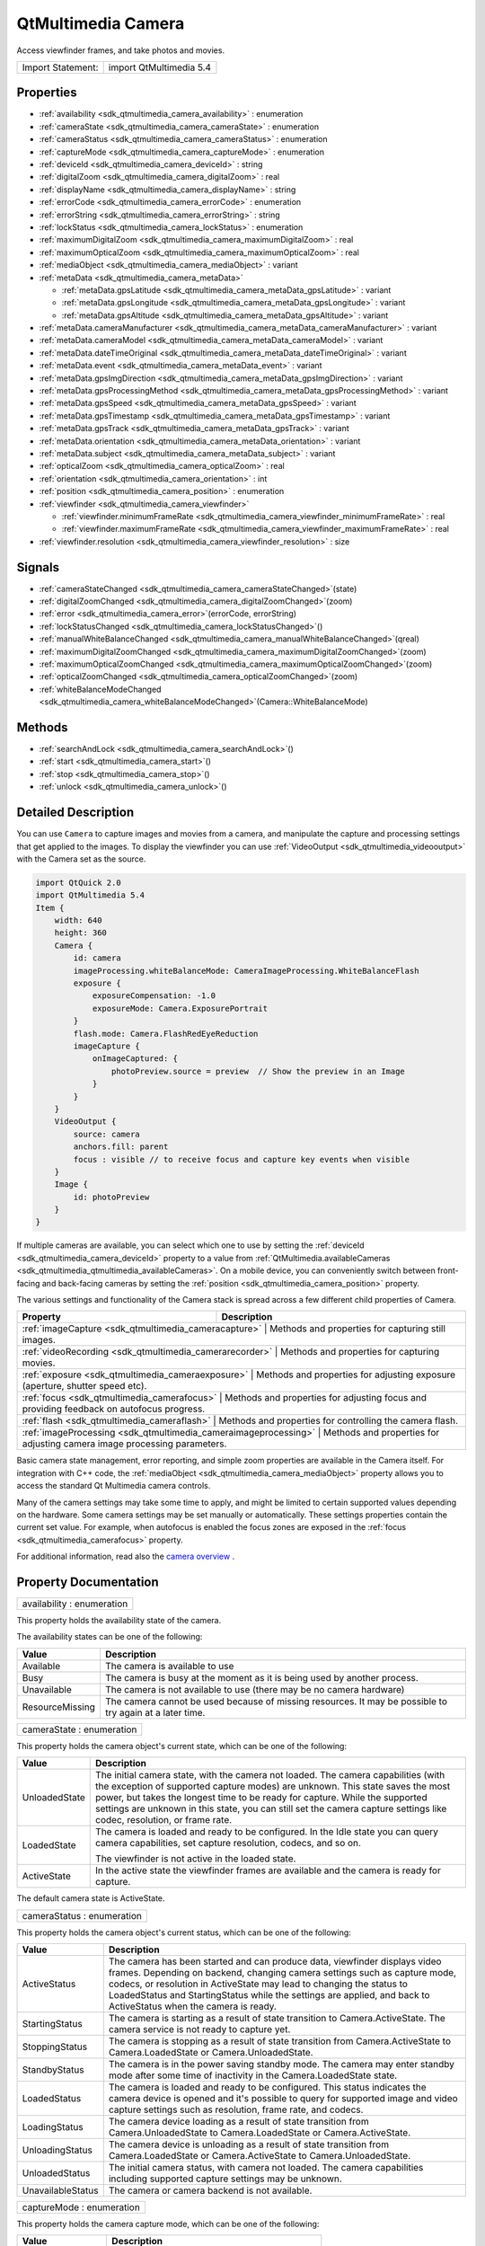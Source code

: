 .. _sdk_qtmultimedia_camera:

QtMultimedia Camera
===================

Access viewfinder frames, and take photos and movies.

+---------------------+---------------------------+
| Import Statement:   | import QtMultimedia 5.4   |
+---------------------+---------------------------+

Properties
----------

-  :ref:`availability <sdk_qtmultimedia_camera_availability>` : enumeration
-  :ref:`cameraState <sdk_qtmultimedia_camera_cameraState>` : enumeration
-  :ref:`cameraStatus <sdk_qtmultimedia_camera_cameraStatus>` : enumeration
-  :ref:`captureMode <sdk_qtmultimedia_camera_captureMode>` : enumeration
-  :ref:`deviceId <sdk_qtmultimedia_camera_deviceId>` : string
-  :ref:`digitalZoom <sdk_qtmultimedia_camera_digitalZoom>` : real
-  :ref:`displayName <sdk_qtmultimedia_camera_displayName>` : string
-  :ref:`errorCode <sdk_qtmultimedia_camera_errorCode>` : enumeration
-  :ref:`errorString <sdk_qtmultimedia_camera_errorString>` : string
-  :ref:`lockStatus <sdk_qtmultimedia_camera_lockStatus>` : enumeration
-  :ref:`maximumDigitalZoom <sdk_qtmultimedia_camera_maximumDigitalZoom>` : real
-  :ref:`maximumOpticalZoom <sdk_qtmultimedia_camera_maximumOpticalZoom>` : real
-  :ref:`mediaObject <sdk_qtmultimedia_camera_mediaObject>` : variant
-  :ref:`metaData <sdk_qtmultimedia_camera_metaData>`

   -  :ref:`metaData.gpsLatitude <sdk_qtmultimedia_camera_metaData_gpsLatitude>` : variant
   -  :ref:`metaData.gpsLongitude <sdk_qtmultimedia_camera_metaData_gpsLongitude>` : variant
   -  :ref:`metaData.gpsAltitude <sdk_qtmultimedia_camera_metaData_gpsAltitude>` : variant

-  :ref:`metaData.cameraManufacturer <sdk_qtmultimedia_camera_metaData_cameraManufacturer>` : variant
-  :ref:`metaData.cameraModel <sdk_qtmultimedia_camera_metaData_cameraModel>` : variant
-  :ref:`metaData.dateTimeOriginal <sdk_qtmultimedia_camera_metaData_dateTimeOriginal>` : variant
-  :ref:`metaData.event <sdk_qtmultimedia_camera_metaData_event>` : variant
-  :ref:`metaData.gpsImgDirection <sdk_qtmultimedia_camera_metaData_gpsImgDirection>` : variant
-  :ref:`metaData.gpsProcessingMethod <sdk_qtmultimedia_camera_metaData_gpsProcessingMethod>` : variant
-  :ref:`metaData.gpsSpeed <sdk_qtmultimedia_camera_metaData_gpsSpeed>` : variant
-  :ref:`metaData.gpsTimestamp <sdk_qtmultimedia_camera_metaData_gpsTimestamp>` : variant
-  :ref:`metaData.gpsTrack <sdk_qtmultimedia_camera_metaData_gpsTrack>` : variant
-  :ref:`metaData.orientation <sdk_qtmultimedia_camera_metaData_orientation>` : variant
-  :ref:`metaData.subject <sdk_qtmultimedia_camera_metaData_subject>` : variant
-  :ref:`opticalZoom <sdk_qtmultimedia_camera_opticalZoom>` : real
-  :ref:`orientation <sdk_qtmultimedia_camera_orientation>` : int
-  :ref:`position <sdk_qtmultimedia_camera_position>` : enumeration
-  :ref:`viewfinder <sdk_qtmultimedia_camera_viewfinder>`

   -  :ref:`viewfinder.minimumFrameRate <sdk_qtmultimedia_camera_viewfinder_minimumFrameRate>` : real
   -  :ref:`viewfinder.maximumFrameRate <sdk_qtmultimedia_camera_viewfinder_maximumFrameRate>` : real

-  :ref:`viewfinder.resolution <sdk_qtmultimedia_camera_viewfinder_resolution>` : size

Signals
-------

-  :ref:`cameraStateChanged <sdk_qtmultimedia_camera_cameraStateChanged>`\ (state)
-  :ref:`digitalZoomChanged <sdk_qtmultimedia_camera_digitalZoomChanged>`\ (zoom)
-  :ref:`error <sdk_qtmultimedia_camera_error>`\ (errorCode, errorString)
-  :ref:`lockStatusChanged <sdk_qtmultimedia_camera_lockStatusChanged>`\ ()
-  :ref:`manualWhiteBalanceChanged <sdk_qtmultimedia_camera_manualWhiteBalanceChanged>`\ (qreal)
-  :ref:`maximumDigitalZoomChanged <sdk_qtmultimedia_camera_maximumDigitalZoomChanged>`\ (zoom)
-  :ref:`maximumOpticalZoomChanged <sdk_qtmultimedia_camera_maximumOpticalZoomChanged>`\ (zoom)
-  :ref:`opticalZoomChanged <sdk_qtmultimedia_camera_opticalZoomChanged>`\ (zoom)
-  :ref:`whiteBalanceModeChanged <sdk_qtmultimedia_camera_whiteBalanceModeChanged>`\ (Camera::WhiteBalanceMode)

Methods
-------

-  :ref:`searchAndLock <sdk_qtmultimedia_camera_searchAndLock>`\ ()
-  :ref:`start <sdk_qtmultimedia_camera_start>`\ ()
-  :ref:`stop <sdk_qtmultimedia_camera_stop>`\ ()
-  :ref:`unlock <sdk_qtmultimedia_camera_unlock>`\ ()

Detailed Description
--------------------

You can use ``Camera`` to capture images and movies from a camera, and manipulate the capture and processing settings that get applied to the images. To display the viewfinder you can use :ref:`VideoOutput <sdk_qtmultimedia_videooutput>` with the Camera set as the source.

.. code:: qml

    import QtQuick 2.0
    import QtMultimedia 5.4
    Item {
        width: 640
        height: 360
        Camera {
            id: camera
            imageProcessing.whiteBalanceMode: CameraImageProcessing.WhiteBalanceFlash
            exposure {
                exposureCompensation: -1.0
                exposureMode: Camera.ExposurePortrait
            }
            flash.mode: Camera.FlashRedEyeReduction
            imageCapture {
                onImageCaptured: {
                    photoPreview.source = preview  // Show the preview in an Image
                }
            }
        }
        VideoOutput {
            source: camera
            anchors.fill: parent
            focus : visible // to receive focus and capture key events when visible
        }
        Image {
            id: photoPreview
        }
    }

If multiple cameras are available, you can select which one to use by setting the :ref:`deviceId <sdk_qtmultimedia_camera_deviceId>` property to a value from :ref:`QtMultimedia.availableCameras <sdk_qtmultimedia_qtmultimedia_availableCameras>`. On a mobile device, you can conveniently switch between front-facing and back-facing cameras by setting the :ref:`position <sdk_qtmultimedia_camera_position>` property.

The various settings and functionality of the Camera stack is spread across a few different child properties of Camera.

+----------------------------------------------------------------+-----------------------------------------------------------------------------------------------+
| Property                                                       | Description                                                                                   |
+================================================================+===============================================================================================+
| :ref:`imageCapture <sdk_qtmultimedia_cameracapture>`              | Methods and properties for capturing still images.                                         |
+----------------------------------------------------------------+-----------------------------------------------------------------------------------------------+
| :ref:`videoRecording <sdk_qtmultimedia_camerarecorder>`           | Methods and properties for capturing movies.                                               |
+----------------------------------------------------------------+-----------------------------------------------------------------------------------------------+
| :ref:`exposure <sdk_qtmultimedia_cameraexposure>`                 | Methods and properties for adjusting exposure (aperture, shutter speed etc).               |
+----------------------------------------------------------------+-----------------------------------------------------------------------------------------------+
| :ref:`focus <sdk_qtmultimedia_camerafocus>`                       | Methods and properties for adjusting focus and providing feedback on autofocus progress.   |
+----------------------------------------------------------------+-----------------------------------------------------------------------------------------------+
| :ref:`flash <sdk_qtmultimedia_cameraflash>`                       | Methods and properties for controlling the camera flash.                                   |
+----------------------------------------------------------------+-----------------------------------------------------------------------------------------------+
| :ref:`imageProcessing <sdk_qtmultimedia_cameraimageprocessing>`   | Methods and properties for adjusting camera image processing parameters.                   |
+----------------------------------------------------------------+-----------------------------------------------------------------------------------------------+

Basic camera state management, error reporting, and simple zoom properties are available in the Camera itself. For integration with C++ code, the :ref:`mediaObject <sdk_qtmultimedia_camera_mediaObject>` property allows you to access the standard Qt Multimedia camera controls.

Many of the camera settings may take some time to apply, and might be limited to certain supported values depending on the hardware. Some camera settings may be set manually or automatically. These settings properties contain the current set value. For example, when autofocus is enabled the focus zones are exposed in the :ref:`focus <sdk_qtmultimedia_camerafocus>` property.

For additional information, read also the `camera overview </sdk/apps/qml/QtMultimedia/cameraoverview/>`_ .

Property Documentation
----------------------

.. _sdk_qtmultimedia_camera_availability:

+--------------------------------------------------------------------------------------------------------------------------------------------------------------------------------------------------------------------------------------------------------------------------------------------------------------+
| availability : enumeration                                                                                                                                                                                                                                                                                   |
+--------------------------------------------------------------------------------------------------------------------------------------------------------------------------------------------------------------------------------------------------------------------------------------------------------------+

This property holds the availability state of the camera.

The availability states can be one of the following:

+-------------------+------------------------------------------------------------------------------------------------------------+
| Value             | Description                                                                                                |
+===================+============================================================================================================+
| Available         | The camera is available to use                                                                             |
+-------------------+------------------------------------------------------------------------------------------------------------+
| Busy              | The camera is busy at the moment as it is being used by another process.                                   |
+-------------------+------------------------------------------------------------------------------------------------------------+
| Unavailable       | The camera is not available to use (there may be no camera hardware)                                       |
+-------------------+------------------------------------------------------------------------------------------------------------+
| ResourceMissing   | The camera cannot be used because of missing resources. It may be possible to try again at a later time.   |
+-------------------+------------------------------------------------------------------------------------------------------------+

.. _sdk_qtmultimedia_camera_cameraState:

+--------------------------------------------------------------------------------------------------------------------------------------------------------------------------------------------------------------------------------------------------------------------------------------------------------------+
| cameraState : enumeration                                                                                                                                                                                                                                                                                    |
+--------------------------------------------------------------------------------------------------------------------------------------------------------------------------------------------------------------------------------------------------------------------------------------------------------------+

This property holds the camera object's current state, which can be one of the following:

+--------------------------------------------------------------------------------------------------------------------------------------------------------+--------------------------------------------------------------------------------------------------------------------------------------------------------+
| Value                                                                                                                                                  | Description                                                                                                                                            |
+========================================================================================================================================================+========================================================================================================================================================+
| UnloadedState                                                                                                                                          | The initial camera state, with the camera not loaded. The camera capabilities (with the exception of supported capture modes) are unknown. This state  |
|                                                                                                                                                        | saves the most power, but takes the longest time to be ready for capture.                                                                              |
|                                                                                                                                                        | While the supported settings are unknown in this state, you can still set the camera capture settings like codec, resolution, or frame rate.           |
+--------------------------------------------------------------------------------------------------------------------------------------------------------+--------------------------------------------------------------------------------------------------------------------------------------------------------+
| LoadedState                                                                                                                                            | The camera is loaded and ready to be configured.                                                                                                       |
|                                                                                                                                                        | In the Idle state you can query camera capabilities, set capture resolution, codecs, and so on.                                                        |
|                                                                                                                                                        |                                                                                                                                                        |
|                                                                                                                                                        | The viewfinder is not active in the loaded state.                                                                                                      |
+--------------------------------------------------------------------------------------------------------------------------------------------------------+--------------------------------------------------------------------------------------------------------------------------------------------------------+
| ActiveState                                                                                                                                            | In the active state the viewfinder frames are available and the camera is ready for capture.                                                           |
+--------------------------------------------------------------------------------------------------------------------------------------------------------+--------------------------------------------------------------------------------------------------------------------------------------------------------+

The default camera state is ActiveState.

.. _sdk_qtmultimedia_camera_cameraStatus:

+--------------------------------------------------------------------------------------------------------------------------------------------------------------------------------------------------------------------------------------------------------------------------------------------------------------+
| cameraStatus : enumeration                                                                                                                                                                                                                                                                                   |
+--------------------------------------------------------------------------------------------------------------------------------------------------------------------------------------------------------------------------------------------------------------------------------------------------------------+

This property holds the camera object's current status, which can be one of the following:

+--------------------------------------------------------------------------------------------------------------------------------------------------------+--------------------------------------------------------------------------------------------------------------------------------------------------------+
| Value                                                                                                                                                  | Description                                                                                                                                            |
+========================================================================================================================================================+========================================================================================================================================================+
| ActiveStatus                                                                                                                                           | The camera has been started and can produce data, viewfinder displays video frames.                                                                    |
|                                                                                                                                                        | Depending on backend, changing camera settings such as capture mode, codecs, or resolution in ActiveState may lead to changing the status to           |
|                                                                                                                                                        | LoadedStatus and StartingStatus while the settings are applied, and back to ActiveStatus when the camera is ready.                                     |
+--------------------------------------------------------------------------------------------------------------------------------------------------------+--------------------------------------------------------------------------------------------------------------------------------------------------------+
| StartingStatus                                                                                                                                         | The camera is starting as a result of state transition to Camera.ActiveState. The camera service is not ready to capture yet.                          |
+--------------------------------------------------------------------------------------------------------------------------------------------------------+--------------------------------------------------------------------------------------------------------------------------------------------------------+
| StoppingStatus                                                                                                                                         | The camera is stopping as a result of state transition from Camera.ActiveState to Camera.LoadedState or Camera.UnloadedState.                          |
+--------------------------------------------------------------------------------------------------------------------------------------------------------+--------------------------------------------------------------------------------------------------------------------------------------------------------+
| StandbyStatus                                                                                                                                          | The camera is in the power saving standby mode. The camera may enter standby mode after some time of inactivity in the Camera.LoadedState state.       |
+--------------------------------------------------------------------------------------------------------------------------------------------------------+--------------------------------------------------------------------------------------------------------------------------------------------------------+
| LoadedStatus                                                                                                                                           | The camera is loaded and ready to be configured. This status indicates the camera device is opened and it's possible to query for supported image and  |
|                                                                                                                                                        | video capture settings such as resolution, frame rate, and codecs.                                                                                     |
+--------------------------------------------------------------------------------------------------------------------------------------------------------+--------------------------------------------------------------------------------------------------------------------------------------------------------+
| LoadingStatus                                                                                                                                          | The camera device loading as a result of state transition from Camera.UnloadedState to Camera.LoadedState or Camera.ActiveState.                       |
+--------------------------------------------------------------------------------------------------------------------------------------------------------+--------------------------------------------------------------------------------------------------------------------------------------------------------+
| UnloadingStatus                                                                                                                                        | The camera device is unloading as a result of state transition from Camera.LoadedState or Camera.ActiveState to Camera.UnloadedState.                  |
+--------------------------------------------------------------------------------------------------------------------------------------------------------+--------------------------------------------------------------------------------------------------------------------------------------------------------+
| UnloadedStatus                                                                                                                                         | The initial camera status, with camera not loaded. The camera capabilities including supported capture settings may be unknown.                        |
+--------------------------------------------------------------------------------------------------------------------------------------------------------+--------------------------------------------------------------------------------------------------------------------------------------------------------+
| UnavailableStatus                                                                                                                                      | The camera or camera backend is not available.                                                                                                         |
+--------------------------------------------------------------------------------------------------------------------------------------------------------+--------------------------------------------------------------------------------------------------------------------------------------------------------+

.. _sdk_qtmultimedia_camera_captureMode:

+--------------------------------------------------------------------------------------------------------------------------------------------------------------------------------------------------------------------------------------------------------------------------------------------------------------+
| captureMode : enumeration                                                                                                                                                                                                                                                                                    |
+--------------------------------------------------------------------------------------------------------------------------------------------------------------------------------------------------------------------------------------------------------------------------------------------------------------+

This property holds the camera capture mode, which can be one of the following:

+---------------------+----------------------------------------------------+
| Value               | Description                                        |
+=====================+====================================================+
| CaptureViewfinder   | Camera is only configured to display viewfinder.   |
+---------------------+----------------------------------------------------+
| CaptureStillImage   | Prepares the Camera for capturing still images.    |
+---------------------+----------------------------------------------------+
| CaptureVideo        | Prepares the Camera for capturing video.           |
+---------------------+----------------------------------------------------+

The default capture mode is ``CaptureStillImage``.

.. _sdk_qtmultimedia_camera_deviceId:

+--------------------------------------------------------------------------------------------------------------------------------------------------------------------------------------------------------------------------------------------------------------------------------------------------------------+
| deviceId : string                                                                                                                                                                                                                                                                                            |
+--------------------------------------------------------------------------------------------------------------------------------------------------------------------------------------------------------------------------------------------------------------------------------------------------------------+

This property holds the unique identifier for the camera device being used. It may not be human-readable.

You can get all available device IDs from :ref:`QtMultimedia.availableCameras <sdk_qtmultimedia_qtmultimedia_availableCameras>`. If no value is provided or if set to an empty string, the system's default camera will be used.

If possible, :ref:`cameraState <sdk_qtmultimedia_camera_cameraState>`, :ref:`captureMode <sdk_qtmultimedia_camera_captureMode>`, :ref:`digitalZoom <sdk_qtmultimedia_camera_digitalZoom>` and other camera parameters are preserved when changing the camera device.

This QML property was introduced in QtMultimedia 5.4.

**See also** :ref:`displayName <sdk_qtmultimedia_camera_displayName>` and :ref:`position <sdk_qtmultimedia_camera_position>`.

.. _sdk_qtmultimedia_camera_digitalZoom:

+--------------------------------------------------------------------------------------------------------------------------------------------------------------------------------------------------------------------------------------------------------------------------------------------------------------+
| digitalZoom : real                                                                                                                                                                                                                                                                                           |
+--------------------------------------------------------------------------------------------------------------------------------------------------------------------------------------------------------------------------------------------------------------------------------------------------------------+

This property holds the current digital zoom factor.

.. _sdk_qtmultimedia_camera_displayName:

+--------------------------------------------------------------------------------------------------------------------------------------------------------------------------------------------------------------------------------------------------------------------------------------------------------------+
| [read-only] displayName : string                                                                                                                                                                                                                                                                             |
+--------------------------------------------------------------------------------------------------------------------------------------------------------------------------------------------------------------------------------------------------------------------------------------------------------------+

This property holds the human-readable name of the camera.

You can use this property to display the name of the camera in a user interface.

This QML property was introduced in QtMultimedia 5.4.

**See also** :ref:`deviceId <sdk_qtmultimedia_camera_deviceId>`.

.. _sdk_qtmultimedia_camera_errorCode:

+--------------------------------------------------------------------------------------------------------------------------------------------------------------------------------------------------------------------------------------------------------------------------------------------------------------+
| errorCode : enumeration                                                                                                                                                                                                                                                                                      |
+--------------------------------------------------------------------------------------------------------------------------------------------------------------------------------------------------------------------------------------------------------------------------------------------------------------+

This property holds the last error code.

**See also** :ref:`error <sdk_qtmultimedia_camera_error>` and :ref:`errorString <sdk_qtmultimedia_camera_errorString>`.

.. _sdk_qtmultimedia_camera_errorString:

+--------------------------------------------------------------------------------------------------------------------------------------------------------------------------------------------------------------------------------------------------------------------------------------------------------------+
| errorString : string                                                                                                                                                                                                                                                                                         |
+--------------------------------------------------------------------------------------------------------------------------------------------------------------------------------------------------------------------------------------------------------------------------------------------------------------+

This property holds the last error string, if any.

**See also** :ref:`error <sdk_qtmultimedia_camera_error>` and :ref:`errorCode <sdk_qtmultimedia_camera_errorCode>`.

.. _sdk_qtmultimedia_camera_lockStatus:

+--------------------------------------------------------------------------------------------------------------------------------------------------------------------------------------------------------------------------------------------------------------------------------------------------------------+
| lockStatus : enumeration                                                                                                                                                                                                                                                                                     |
+--------------------------------------------------------------------------------------------------------------------------------------------------------------------------------------------------------------------------------------------------------------------------------------------------------------+

This property holds the status of all the requested camera locks.

The status can be one of the following values:

+--------------------------------------------------------------------------------------------------------------------------------------------------------+--------------------------------------------------------------------------------------------------------------------------------------------------------+
| Value                                                                                                                                                  | Description                                                                                                                                            |
+========================================================================================================================================================+========================================================================================================================================================+
| Unlocked                                                                                                                                               | The application is not interested in camera settings value. The camera may keep this parameter without changes, which is common with camera focus, or  |
|                                                                                                                                                        | adjust exposure and white balance constantly to keep the viewfinder image nice.                                                                        |
+--------------------------------------------------------------------------------------------------------------------------------------------------------+--------------------------------------------------------------------------------------------------------------------------------------------------------+
| Searching                                                                                                                                              | The application has requested the camera focus, exposure, or white balance lock with                                                                   |
|                                                                                                                                                        | :ref:`searchAndLock() <sdk_qtmultimedia_camera_searchAndLock>`. This state indicates the camera is focusing or calculating exposure and white          |
|                                                                                                                                                        | balance.                                                                                                                                               |
+--------------------------------------------------------------------------------------------------------------------------------------------------------+--------------------------------------------------------------------------------------------------------------------------------------------------------+
| Locked                                                                                                                                                 | The camera focus, exposure, or white balance is locked. The camera is ready to capture, and the application may check the exposure parameters.         |
|                                                                                                                                                        | The locked state usually means the requested parameter stays the same, except in cases where the parameter is requested to be updated constantly. For  |
|                                                                                                                                                        | example in continuous focusing mode, the focus is considered locked as long as the object is in focus, even while the actual focusing distance may be  |
|                                                                                                                                                        | constantly changing.                                                                                                                                   |
+--------------------------------------------------------------------------------------------------------------------------------------------------------+--------------------------------------------------------------------------------------------------------------------------------------------------------+

.. _sdk_qtmultimedia_camera_maximumDigitalZoom:

+--------------------------------------------------------------------------------------------------------------------------------------------------------------------------------------------------------------------------------------------------------------------------------------------------------------+
| maximumDigitalZoom : real                                                                                                                                                                                                                                                                                    |
+--------------------------------------------------------------------------------------------------------------------------------------------------------------------------------------------------------------------------------------------------------------------------------------------------------------+

This property holds the maximum digital zoom factor supported, or 1.0 if digital zoom is not supported.

.. _sdk_qtmultimedia_camera_maximumOpticalZoom:

+--------------------------------------------------------------------------------------------------------------------------------------------------------------------------------------------------------------------------------------------------------------------------------------------------------------+
| maximumOpticalZoom : real                                                                                                                                                                                                                                                                                    |
+--------------------------------------------------------------------------------------------------------------------------------------------------------------------------------------------------------------------------------------------------------------------------------------------------------------+

This property holds the maximum optical zoom factor supported, or 1.0 if optical zoom is not supported.

.. _sdk_qtmultimedia_camera_mediaObject:

+--------------------------------------------------------------------------------------------------------------------------------------------------------------------------------------------------------------------------------------------------------------------------------------------------------------+
| mediaObject : variant                                                                                                                                                                                                                                                                                        |
+--------------------------------------------------------------------------------------------------------------------------------------------------------------------------------------------------------------------------------------------------------------------------------------------------------------+

This property holds the media object for the camera.

+--------------------------------------------------------------------------------------------------------------------------------------------------------------------------------------------------------------------------------------------------------------------------------------------------------------+
| **metaData group**                                                                                                                                                                                                                                                                                           |
+==============================================================================================================================================================================================================================================================================================================+
| metaData.gpsLatitude : variant                                                                                                                                                                                                                                                                               |
+--------------------------------------------------------------------------------------------------------------------------------------------------------------------------------------------------------------------------------------------------------------------------------------------------------------+
| metaData.gpsLongitude : variant                                                                                                                                                                                                                                                                              |
+--------------------------------------------------------------------------------------------------------------------------------------------------------------------------------------------------------------------------------------------------------------------------------------------------------------+
| metaData.gpsAltitude : variant                                                                                                                                                                                                                                                                               |
+--------------------------------------------------------------------------------------------------------------------------------------------------------------------------------------------------------------------------------------------------------------------------------------------------------------+

These properties hold the the geographic position in decimal degrees of the camera at time of capture.

This property group was introduced in Qt 5.4.

**See also** QMediaMetaData.

.. _sdk_qtmultimedia_camera_metaData_cameraManufacturer:

+--------------------------------------------------------------------------------------------------------------------------------------------------------------------------------------------------------------------------------------------------------------------------------------------------------------+
| metaData.cameraManufacturer : variant                                                                                                                                                                                                                                                                        |
+--------------------------------------------------------------------------------------------------------------------------------------------------------------------------------------------------------------------------------------------------------------------------------------------------------------+

This property holds the name of the manufacturer of the camera.

This QML property was introduced in Qt 5.4.

**See also** QMediaMetaData.

.. _sdk_qtmultimedia_camera_metaData_cameraModel:

+--------------------------------------------------------------------------------------------------------------------------------------------------------------------------------------------------------------------------------------------------------------------------------------------------------------+
| metaData.cameraModel : variant                                                                                                                                                                                                                                                                               |
+--------------------------------------------------------------------------------------------------------------------------------------------------------------------------------------------------------------------------------------------------------------------------------------------------------------+

This property holds the name of the model of the camera.

This QML property was introduced in Qt 5.4.

**See also** QMediaMetaData.

.. _sdk_qtmultimedia_camera_metaData_dateTimeOriginal:

+--------------------------------------------------------------------------------------------------------------------------------------------------------------------------------------------------------------------------------------------------------------------------------------------------------------+
| metaData.dateTimeOriginal : variant                                                                                                                                                                                                                                                                          |
+--------------------------------------------------------------------------------------------------------------------------------------------------------------------------------------------------------------------------------------------------------------------------------------------------------------+

This property holds the initial time at which the photo or video is captured.

This QML property was introduced in Qt 5.4.

**See also** QMediaMetaData.

.. _sdk_qtmultimedia_camera_metaData_event:

+--------------------------------------------------------------------------------------------------------------------------------------------------------------------------------------------------------------------------------------------------------------------------------------------------------------+
| metaData.event : variant                                                                                                                                                                                                                                                                                     |
+--------------------------------------------------------------------------------------------------------------------------------------------------------------------------------------------------------------------------------------------------------------------------------------------------------------+

This property holds the event during which the photo or video is to be captured.

This QML property was introduced in Qt 5.4.

**See also** QMediaMetaData.

.. _sdk_qtmultimedia_camera_metaData_gpsImgDirection:

+--------------------------------------------------------------------------------------------------------------------------------------------------------------------------------------------------------------------------------------------------------------------------------------------------------------+
| metaData.gpsImgDirection : variant                                                                                                                                                                                                                                                                           |
+--------------------------------------------------------------------------------------------------------------------------------------------------------------------------------------------------------------------------------------------------------------------------------------------------------------+

This property holds direction the camera is facing at the time of capture. It is measured in degrees clockwise from north.

This QML property was introduced in Qt 5.4.

**See also** QMediaMetaData.

.. _sdk_qtmultimedia_camera_metaData_gpsProcessingMethod:

+--------------------------------------------------------------------------------------------------------------------------------------------------------------------------------------------------------------------------------------------------------------------------------------------------------------+
| metaData.gpsProcessingMethod : variant                                                                                                                                                                                                                                                                       |
+--------------------------------------------------------------------------------------------------------------------------------------------------------------------------------------------------------------------------------------------------------------------------------------------------------------+

This property holds the name of the method for determining the GPS position data.

This QML property was introduced in Qt 5.4.

**See also** QMediaMetaData.

.. _sdk_qtmultimedia_camera_metaData_gpsSpeed:

+--------------------------------------------------------------------------------------------------------------------------------------------------------------------------------------------------------------------------------------------------------------------------------------------------------------+
| metaData.gpsSpeed : variant                                                                                                                                                                                                                                                                                  |
+--------------------------------------------------------------------------------------------------------------------------------------------------------------------------------------------------------------------------------------------------------------------------------------------------------------+

This property holds the velocity in kilometers per hour of the camera at time of capture.

This QML property was introduced in Qt 5.4.

**See also** QMediaMetaData.

.. _sdk_qtmultimedia_camera_metaData_gpsTimestamp:

+--------------------------------------------------------------------------------------------------------------------------------------------------------------------------------------------------------------------------------------------------------------------------------------------------------------+
| metaData.gpsTimestamp : variant                                                                                                                                                                                                                                                                              |
+--------------------------------------------------------------------------------------------------------------------------------------------------------------------------------------------------------------------------------------------------------------------------------------------------------------+

This property holds the timestamp of the GPS position data.

This QML property was introduced in Qt 5.4.

**See also** QMediaMetaData.

.. _sdk_qtmultimedia_camera_metaData_gpsTrack:

+--------------------------------------------------------------------------------------------------------------------------------------------------------------------------------------------------------------------------------------------------------------------------------------------------------------+
| metaData.gpsTrack : variant                                                                                                                                                                                                                                                                                  |
+--------------------------------------------------------------------------------------------------------------------------------------------------------------------------------------------------------------------------------------------------------------------------------------------------------------+

This property holds direction of movement of the camera at the time of capture. It is measured in degrees clockwise from north.

This QML property was introduced in Qt 5.4.

**See also** QMediaMetaData.

.. _sdk_qtmultimedia_camera_metaData_orientation:

+--------------------------------------------------------------------------------------------------------------------------------------------------------------------------------------------------------------------------------------------------------------------------------------------------------------+
| metaData.orientation : variant                                                                                                                                                                                                                                                                               |
+--------------------------------------------------------------------------------------------------------------------------------------------------------------------------------------------------------------------------------------------------------------------------------------------------------------+

This property holds the clockwise rotation of the camera at time of capture.

This QML property was introduced in Qt 5.4.

**See also** QMediaMetaData.

.. _sdk_qtmultimedia_camera_metaData_subject:

+--------------------------------------------------------------------------------------------------------------------------------------------------------------------------------------------------------------------------------------------------------------------------------------------------------------+
| metaData.subject : variant                                                                                                                                                                                                                                                                                   |
+--------------------------------------------------------------------------------------------------------------------------------------------------------------------------------------------------------------------------------------------------------------------------------------------------------------+

This property holds the name of the subject of the capture or recording.

This QML property was introduced in Qt 5.4.

**See also** QMediaMetaData.

.. _sdk_qtmultimedia_camera_opticalZoom:

+--------------------------------------------------------------------------------------------------------------------------------------------------------------------------------------------------------------------------------------------------------------------------------------------------------------+
| opticalZoom : real                                                                                                                                                                                                                                                                                           |
+--------------------------------------------------------------------------------------------------------------------------------------------------------------------------------------------------------------------------------------------------------------------------------------------------------------+

This property holds the current optical zoom factor.

.. _sdk_qtmultimedia_camera_orientation:

+--------------------------------------------------------------------------------------------------------------------------------------------------------------------------------------------------------------------------------------------------------------------------------------------------------------+
| [read-only] orientation : int                                                                                                                                                                                                                                                                                |
+--------------------------------------------------------------------------------------------------------------------------------------------------------------------------------------------------------------------------------------------------------------------------------------------------------------+

This property holds the physical orientation of the camera sensor.

The value is the orientation angle (clockwise, in steps of 90 degrees) of the camera sensor in relation to the display in its natural orientation.

For example, suppose a mobile device which is naturally in portrait orientation. The back-facing camera is mounted in landscape. If the top side of the camera sensor is aligned with the right edge of the screen in natural orientation, ``orientation`` returns ``270``. If the top side of a front-facing camera sensor is aligned with the right edge of the screen, ``orientation`` returns ``90``.

This QML property was introduced in QtMultimedia 5.4.

**See also** :ref:`VideoOutput::orientation <sdk_qtmultimedia_videooutput_orientation>`.

.. _sdk_qtmultimedia_camera_position:

+--------------------------------------------------------------------------------------------------------------------------------------------------------------------------------------------------------------------------------------------------------------------------------------------------------------+
| position : enumeration                                                                                                                                                                                                                                                                                       |
+--------------------------------------------------------------------------------------------------------------------------------------------------------------------------------------------------------------------------------------------------------------------------------------------------------------+

This property holds the physical position of the camera on the hardware system.

The position can be one of the following:

-  ``Camera.UnspecifiedPosition`` - the camera position is unspecified or unknown.
-  ``Camera.BackFace`` - the camera is on the back face of the system hardware. For example on a mobile device, it means it is on the opposite side to that of the screem.
-  ``Camera.FrontFace`` - the camera is on the front face of the system hardware. For example on a mobile device, it means it is on the same side as that of the screen. Viewfinder frames of front-facing cameras are mirrored horizontally, so the users can see themselves as looking into a mirror. Captured images or videos are not mirrored.

On a mobile device it can be used to easily choose between front-facing and back-facing cameras. If this property is set to ``Camera.UnspecifiedPosition``, the system's default camera will be used.

If possible, :ref:`cameraState <sdk_qtmultimedia_camera_cameraState>`, :ref:`captureMode <sdk_qtmultimedia_camera_captureMode>`, :ref:`digitalZoom <sdk_qtmultimedia_camera_digitalZoom>` and other camera parameters are preserved when changing the camera device.

This QML property was introduced in QtMultimedia 5.4.

**See also** :ref:`deviceId <sdk_qtmultimedia_camera_deviceId>`.

+--------------------------------------------------------------------------------------------------------------------------------------------------------------------------------------------------------------------------------------------------------------------------------------------------------------+
| **viewfinder group**                                                                                                                                                                                                                                                                                         |
+==============================================================================================================================================================================================================================================================================================================+
| viewfinder.minimumFrameRate : real                                                                                                                                                                                                                                                                           |
+--------------------------------------------------------------------------------------------------------------------------------------------------------------------------------------------------------------------------------------------------------------------------------------------------------------+
| viewfinder.maximumFrameRate : real                                                                                                                                                                                                                                                                           |
+--------------------------------------------------------------------------------------------------------------------------------------------------------------------------------------------------------------------------------------------------------------------------------------------------------------+

These properties hold the limits of the preferred frame rate for the viewfinder in frames per second.

This property group was introduced in Qt 5.4.

.. _sdk_qtmultimedia_camera_viewfinder_resolution:

+--------------------------------------------------------------------------------------------------------------------------------------------------------------------------------------------------------------------------------------------------------------------------------------------------------------+
| viewfinder.resolution : size                                                                                                                                                                                                                                                                                 |
+--------------------------------------------------------------------------------------------------------------------------------------------------------------------------------------------------------------------------------------------------------------------------------------------------------------+

This property holds the resolution of the camera viewfinder. If no resolution is given the backend will use a default value.

This QML property was introduced in Qt 5.4.

Signal Documentation
--------------------

.. _sdk_qtmultimedia_camera_cameraStateChanged:

+--------------------------------------------------------------------------------------------------------------------------------------------------------------------------------------------------------------------------------------------------------------------------------------------------------------+
| cameraStateChanged(state)                                                                                                                                                                                                                                                                                    |
+--------------------------------------------------------------------------------------------------------------------------------------------------------------------------------------------------------------------------------------------------------------------------------------------------------------+

This signal is emitted when the camera state has changed to *state*. Since the state changes may take some time to occur this signal may arrive sometime after the state change has been requested.

The corresponding handler is ``onCameraStateChanged``.

.. _sdk_qtmultimedia_camera_digitalZoomChanged:

+--------------------------------------------------------------------------------------------------------------------------------------------------------------------------------------------------------------------------------------------------------------------------------------------------------------+
| digitalZoomChanged(zoom)                                                                                                                                                                                                                                                                                     |
+--------------------------------------------------------------------------------------------------------------------------------------------------------------------------------------------------------------------------------------------------------------------------------------------------------------+

This signal is emitted when the digital zoom setting has changed to *zoom*.

The corresponding handler is ``onDigitalZoomChanged``.

.. _sdk_qtmultimedia_camera_error:

+--------------------------------------------------------------------------------------------------------------------------------------------------------------------------------------------------------------------------------------------------------------------------------------------------------------+
| error(:ref:`errorCode <sdk_qtmultimedia_camera_errorCode>`, :ref:`errorString <sdk_qtmultimedia_camera_errorString>`)                                                                                                                                                                                        |
+--------------------------------------------------------------------------------------------------------------------------------------------------------------------------------------------------------------------------------------------------------------------------------------------------------------+

This signal is emitted when an error occurs. The enumeration value *errorCode* is one of the values defined below, and a descriptive string value is available in *errorString*.

+----------------------------+------------------------------------------------------------+
| Value                      | Description                                                |
+============================+============================================================+
| NoError                    | No errors have occurred.                                   |
+----------------------------+------------------------------------------------------------+
| CameraError                | An error has occurred.                                     |
+----------------------------+------------------------------------------------------------+
| InvalidRequestError        | System resource doesn't support requested functionality.   |
+----------------------------+------------------------------------------------------------+
| ServiceMissingError        | No camera service available.                               |
+----------------------------+------------------------------------------------------------+
| NotSupportedFeatureError   | The feature is not supported.                              |
+----------------------------+------------------------------------------------------------+

The corresponding handler is ``onError``.

**See also** :ref:`errorCode <sdk_qtmultimedia_camera_errorCode>` and :ref:`errorString <sdk_qtmultimedia_camera_errorString>`.

.. _sdk_qtmultimedia_camera_lockStatusChanged:

+--------------------------------------------------------------------------------------------------------------------------------------------------------------------------------------------------------------------------------------------------------------------------------------------------------------+
| lockStatusChanged()                                                                                                                                                                                                                                                                                          |
+--------------------------------------------------------------------------------------------------------------------------------------------------------------------------------------------------------------------------------------------------------------------------------------------------------------+

This signal is emitted when the lock status (focus, exposure etc) changes. This can happen when locking (e.g. autofocusing) is complete or has failed.

The corresponding handler is ``onLockStatusChanged``.

.. _sdk_qtmultimedia_camera_manualWhiteBalanceChanged:

+--------------------------------------------------------------------------------------------------------------------------------------------------------------------------------------------------------------------------------------------------------------------------------------------------------------+
| manualWhiteBalanceChanged(qreal)                                                                                                                                                                                                                                                                             |
+--------------------------------------------------------------------------------------------------------------------------------------------------------------------------------------------------------------------------------------------------------------------------------------------------------------+

This signal is emitted when the ``manualWhiteBalance`` property is changed.

The corresponding handler is ``onManualWhiteBalanceChanged``.

.. _sdk_qtmultimedia_camera_maximumDigitalZoomChanged:

+--------------------------------------------------------------------------------------------------------------------------------------------------------------------------------------------------------------------------------------------------------------------------------------------------------------+
| maximumDigitalZoomChanged(zoom)                                                                                                                                                                                                                                                                              |
+--------------------------------------------------------------------------------------------------------------------------------------------------------------------------------------------------------------------------------------------------------------------------------------------------------------+

This signal is emitted when the maximum digital zoom setting has changed to *zoom*. This can occur when you change between video and still image capture modes, or the capture settings are changed.

The corresponding handler is ``onMaximumDigitalZoomChanged``.

.. _sdk_qtmultimedia_camera_maximumOpticalZoomChanged:

+--------------------------------------------------------------------------------------------------------------------------------------------------------------------------------------------------------------------------------------------------------------------------------------------------------------+
| maximumOpticalZoomChanged(zoom)                                                                                                                                                                                                                                                                              |
+--------------------------------------------------------------------------------------------------------------------------------------------------------------------------------------------------------------------------------------------------------------------------------------------------------------+

This signal is emitted when the maximum optical zoom setting has changed to *zoom*. This can occur when you change between video and still image capture modes, or the capture settings are changed.

The corresponding handler is ``onMaximumOpticalZoomChanged``.

.. _sdk_qtmultimedia_camera_opticalZoomChanged:

+--------------------------------------------------------------------------------------------------------------------------------------------------------------------------------------------------------------------------------------------------------------------------------------------------------------+
| opticalZoomChanged(zoom)                                                                                                                                                                                                                                                                                     |
+--------------------------------------------------------------------------------------------------------------------------------------------------------------------------------------------------------------------------------------------------------------------------------------------------------------+

This signal is emitted when the optical zoom setting has changed to *zoom*.

The corresponding handler is ``onOpticalZoomChanged``.

.. _sdk_qtmultimedia_camera_whiteBalanceModeChanged:

+--------------------------------------------------------------------------------------------------------------------------------------------------------------------------------------------------------------------------------------------------------------------------------------------------------------+
| whiteBalanceModeChanged(Camera::WhiteBalanceMode)                                                                                                                                                                                                                                                            |
+--------------------------------------------------------------------------------------------------------------------------------------------------------------------------------------------------------------------------------------------------------------------------------------------------------------+

This signal is emitted when the ``whiteBalanceMode`` property is changed.

The corresponding handler is ``onWhiteBalanceModeChanged``.

Method Documentation
--------------------

.. _sdk_qtmultimedia_camera_searchAndLock:

+--------------------------------------------------------------------------------------------------------------------------------------------------------------------------------------------------------------------------------------------------------------------------------------------------------------+
| searchAndLock()                                                                                                                                                                                                                                                                                              |
+--------------------------------------------------------------------------------------------------------------------------------------------------------------------------------------------------------------------------------------------------------------------------------------------------------------+

Start focusing, exposure and white balance calculation.

This is appropriate to call when the camera focus button is pressed (or on a camera capture button half-press). If the camera supports autofocusing, information on the focus zones is available through the :ref:`focus <sdk_qtmultimedia_camerafocus>` property.

.. _sdk_qtmultimedia_camera_start:

+--------------------------------------------------------------------------------------------------------------------------------------------------------------------------------------------------------------------------------------------------------------------------------------------------------------+
| start()                                                                                                                                                                                                                                                                                                      |
+--------------------------------------------------------------------------------------------------------------------------------------------------------------------------------------------------------------------------------------------------------------------------------------------------------------+

Starts the camera. Viewfinder frames will be available and image or movie capture will be possible.

.. _sdk_qtmultimedia_camera_stop:

+--------------------------------------------------------------------------------------------------------------------------------------------------------------------------------------------------------------------------------------------------------------------------------------------------------------+
| stop()                                                                                                                                                                                                                                                                                                       |
+--------------------------------------------------------------------------------------------------------------------------------------------------------------------------------------------------------------------------------------------------------------------------------------------------------------+

Stops the camera, but leaves the camera stack loaded.

.. _sdk_qtmultimedia_camera_unlock:

+--------------------------------------------------------------------------------------------------------------------------------------------------------------------------------------------------------------------------------------------------------------------------------------------------------------+
| unlock()                                                                                                                                                                                                                                                                                                     |
+--------------------------------------------------------------------------------------------------------------------------------------------------------------------------------------------------------------------------------------------------------------------------------------------------------------+

Unlock focus, exposure and white balance locks.

